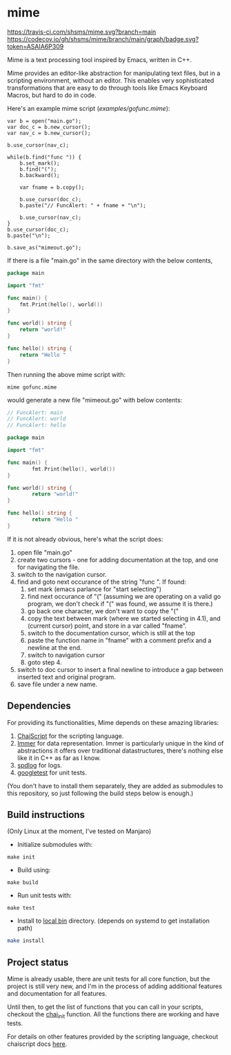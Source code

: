 * mime

[[https://travis-ci.com/shsms/mime][https://travis-ci.com/shsms/mime.svg?branch=main]] [[https://codecov.io/gh/shsms/mime][https://codecov.io/gh/shsms/mime/branch/main/graph/badge.svg?token=ASAIA6P309]]

Mime is a text processing tool inspired by Emacs,  written in C++.

Mime provides an editor-like abstraction for manipulating text files,
but in a scripting environment,  without an editor.  This enables very
sophisticated transformations that are easy to do through tools
like Emacs Keyboard Macros,  but hard to do in code.

Here's an example mime script ([[examples/gofunc.mime][examples/gofunc.mime]]):

#+begin_src
var b = open("main.go");
var doc_c = b.new_cursor();
var nav_c = b.new_cursor();

b.use_cursor(nav_c);

while(b.find("func ")) {
    b.set_mark();
    b.find("(");
    b.backward();

    var fname = b.copy();

    b.use_cursor(doc_c);
    b.paste("// FuncAlert: " + fname + "\n");

    b.use_cursor(nav_c);
}
b.use_cursor(doc_c);
b.paste("\n");

b.save_as("mimeout.go");
#+end_src

If there is a file "main.go" in the same directory with the below
contents,

#+begin_src go
package main

import "fmt"

func main() {
	fmt.Print(hello(), world())
}

func world() string {
	return "world!"
}

func hello() string {
	return "Hello "
}
#+end_src

Then running the above mime script with:

#+begin_src shell
mime gofunc.mime
#+end_src

would generate a new file "mimeout.go" with below contents:

#+begin_src go
// FuncAlert: main
// FuncAlert: world
// FuncAlert: hello

package main

import "fmt"

func main() {
        fmt.Print(hello(), world())
}

func world() string {
        return "world!"
}

func hello() string {
        return "Hello "
}
#+end_src

If it is not already obvious, here's what the script does:

   1. open file "main.go"
   2. create two cursors - one for adding documentation at the top,
      and one for navigating the file.
   3. switch to the navigation cursor.
   4. find and goto next occurance of the string "func ".  If found:
      1. set mark (emacs parlance for "start selecting")
      2. find next occurance of "(" (assuming we are operating on a
         valid go program,  we don't check if "(" was found, we assume
         it is there.)
      3. go back one character,  we don't want to copy the "("
      4. copy the text between mark (where we started selecting in
         4.1), and (current cursor) point, and store in a var called
         "fname".
      5. switch to the documentation cursor, which is still at the top
      6. paste the function name in "fname" with a comment prefix and
         a newline at the end.
      7. switch to navigation cursor
      8. goto step 4.
   5. switch to doc cursor to insert a final newline to introduce a
      gap between inserted text and original program.
   6. save file under a new name.

** Dependencies
For providing its functionalities, Mime depends on these amazing
 libraries:

1. [[https://github.com/ChaiScript/ChaiScript][ChaiScript]] for the scripting language.
2. [[https://github.com/arximboldi/immer][Immer]] for data representation. Immer is particularly unique in the
   kind of abstractions it offers over traditional datastructures,
   there's nothing else like it in C++ as far as I know.
3. [[https://github.com/gabime/spdlog][spdlog]] for logs.
4. [[https://github.com/google/googletest][googletest]] for unit tests.

(You don't have to install them separately, they are added as
submodules to this repository,  so just following the build steps
below is enough.)

** Build instructions
(Only Linux at the moment, I've tested on Manjaro)

- Initialize submodules with:

#+begin_src shell
make init
#+end_src

- Build using:

#+begin_src shell
make build
#+end_src

- Run unit tests with:

#+begin_src shell
make test
#+end_src

- Install to [[https://www.freedesktop.org/software/systemd/man/file-hierarchy.html#~/.local/bin/][local bin]] directory. (depends on systemd to get
  installation path)
#+begin_src bash
make install
#+end_src

** Project status
Mime is already usable,  there are unit tests for all core
function,  but the project is still very new,  and I'm in the process
of adding additional features and documentation for all features.

Until then, to get the list of functions that you can call in your
scripts, checkout the [[https://github.com/shsms/mime/blob/main/src/chai.cc#L119][chai_init]] function.  All the functions there are
working and have tests.

For details on other features provided by the scripting language,
checkout chaiscript docs [[https://codedocs.xyz/ChaiScript/ChaiScript/LangGettingStarted.html][here]].
